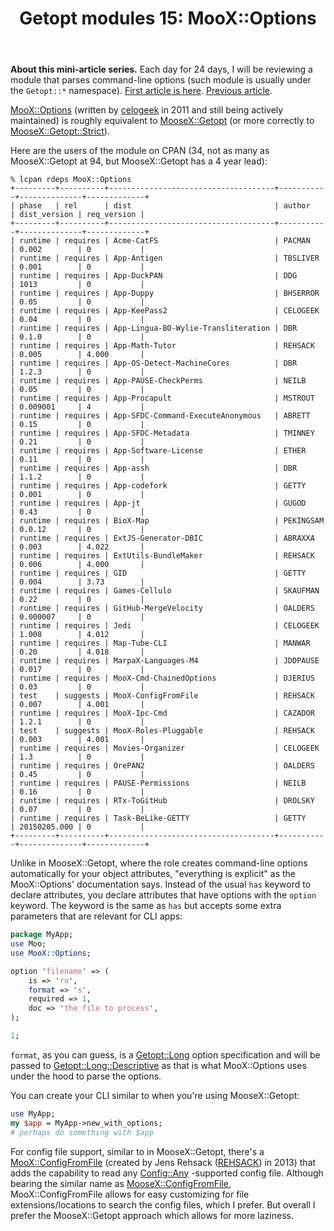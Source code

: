 #+POSTID: 1554
#+BLOG: perlancar
#+OPTIONS: toc:nil num:nil todo:nil pri:nil tags:nil ^:nil
#+CATEGORY: perl,cli,getopt
#+TAGS: perl,cli,getopt
#+DESCRIPTION:
#+TITLE: Getopt modules 15: MooX::Options

*About this mini-article series.* Each day for 24 days, I will be reviewing a
module that parses command-line options (such module is usually under the
~Getopt::*~ namespace). [[https://perlancar.wordpress.com/2016/12/01/getopt-modules-01-getoptlong/][First article is here]]. [[https://perlancar.wordpress.com/2016/12/14/getopt-modules-14-moosexgetopt/][Previous article]].

[[https://metacpan.org/pod/MooX::Options][MooX::Options]] (written by [[https://metacpan.org/author/celogeek][celogeek]] in 2011 and still being actively maintained)
is roughly equivalent to [[https://metacpan.org/pod/MooseX::Getopt][MooseX::Getopt]] (or more correctly to
[[https://metacpan.org/pod/MooseX::Getopt::Strict][MooseX::Getopt::Strict]]).

Here are the users of the module on CPAN (34, not as many as MooseX::Getopt at
94, but MooseX::Getopt has a 4 year lead):

: % lcpan rdeps MooX::Options
: +---------+----------+-------------------------------------+-----------+--------------+-------------+
: | phase   | rel      | dist                                | author    | dist_version | req_version |
: +---------+----------+-------------------------------------+-----------+--------------+-------------+
: | runtime | requires | Acme-CatFS                          | PACMAN    | 0.002        | 0           |
: | runtime | requires | App-Antigen                         | TBSLIVER  | 0.001        | 0           |
: | runtime | requires | App-DuckPAN                         | DDG       | 1013         | 0           |
: | runtime | requires | App-Duppy                           | BHSERROR  | 0.05         | 0           |
: | runtime | requires | App-KeePass2                        | CELOGEEK  | 0.04         | 0           |
: | runtime | requires | App-Lingua-BO-Wylie-Transliteration | DBR       | 0.1.0        | 0           |
: | runtime | requires | App-Math-Tutor                      | REHSACK   | 0.005        | 4.000       |
: | runtime | requires | App-OS-Detect-MachineCores          | DBR       | 1.2.3        | 0           |
: | runtime | requires | App-PAUSE-CheckPerms                | NEILB     | 0.05         | 0           |
: | runtime | requires | App-Procapult                       | MSTROUT   | 0.009001     | 4           |
: | runtime | requires | App-SFDC-Command-ExecuteAnonymous   | ABRETT    | 0.15         | 0           |
: | runtime | requires | App-SFDC-Metadata                   | TMINNEY   | 0.21         | 0           |
: | runtime | requires | App-Software-License                | ETHER     | 0.11         | 0           |
: | runtime | requires | App-assh                            | DBR       | 1.1.2        | 0           |
: | runtime | requires | App-codefork                        | GETTY     | 0.001        | 0           |
: | runtime | requires | App-jt                              | GUGOD     | 0.43         | 0           |
: | runtime | requires | BioX-Map                            | PEKINGSAM | 0.0.12       | 0           |
: | runtime | requires | ExtJS-Generator-DBIC                | ABRAXXA   | 0.003        | 4.022       |
: | runtime | requires | ExtUtils-BundleMaker                | REHSACK   | 0.006        | 4.000       |
: | runtime | requires | GID                                 | GETTY     | 0.004        | 3.73        |
: | runtime | requires | Games-Cellulo                       | SKAUFMAN  | 0.22         | 0           |
: | runtime | requires | GitHub-MergeVelocity                | OALDERS   | 0.000007     | 0           |
: | runtime | requires | Jedi                                | CELOGEEK  | 1.008        | 4.012       |
: | runtime | requires | Map-Tube-CLI                        | MANWAR    | 0.20         | 4.018       |
: | runtime | requires | MarpaX-Languages-M4                 | JDDPAUSE  | 0.017        | 0           |
: | runtime | requires | MooX-Cmd-ChainedOptions             | DJERIUS   | 0.03         | 0           |
: | test    | suggests | MooX-ConfigFromFile                 | REHSACK   | 0.007        | 4.001       |
: | runtime | requires | MooX-Ipc-Cmd                        | CAZADOR   | 1.2.1        | 0           |
: | test    | suggests | MooX-Roles-Pluggable                | REHSACK   | 0.003        | 4.001       |
: | runtime | requires | Movies-Organizer                    | CELOGEEK  | 1.3          | 0           |
: | runtime | requires | OrePAN2                             | OALDERS   | 0.45         | 0           |
: | runtime | requires | PAUSE-Permissions                   | NEILB     | 0.16         | 0           |
: | runtime | requires | RTx-ToGitHub                        | DROLSKY   | 0.07         | 0           |
: | runtime | requires | Task-BeLike-GETTY                   | GETTY     | 20150205.000 | 0           |
: +---------+----------+-------------------------------------+-----------+--------------+-------------+

Unlike in MooseX::Getopt, where the role creates command-line options
automatically for your object attributes, "everything is explicit" as the
MooX::Options' documentation says. Instead of the usual ~has~ keyword to declare
attributes, you declare attributes that have options with the ~option~ keyword.
The keyword is the same as ~has~ but accepts some extra parameters that are
relevant for CLI apps:

#+BEGIN_SRC perl
package MyApp;
use Moo;
use MooX::Options;

option 'filename' => (
    is => 'ro',
    format => 's',
    required => 1,
    doc => 'the file to process',
);

1;
#+END_SRC

~format~, as you can guess, is a [[https://metacpan.org/pod/Getopt::Long][Getopt::Long]] option specification and will be
passed to [[https://metacpan.org/pod/Getopt::Long::Descriptive][Getopt::Long::Descriptive]] as that is what MooX::Options uses under the
hood to parse the options.

You can create your CLI similar to when you're using MooseX::Getopt:

#+BEGIN_SRC perl
use MyApp;
my $app = MyApp->new_with_options;
# perhaps do something with $app
#+END_SRC

For config file support, similar to in MooseX::Getopt, there's a
[[https://metacpan.org/pod/MooX::ConfigFromFile][MooX::ConfigFromFile]] (created by Jens Rehsack ([[https://metacpan.org/author/REHSACK][REHSACK]]) in 2013) that adds the
capability to read any [[https://metacpan.org/pod/Config::Any][Config::Any]] -supported config file. Although bearing the
similar name as [[https://metacpan.org/pod/MooseX::ConfigFromFile][MooseX::ConfigFromFile]], MooX::ConfigFromFile allows for easy
customizing for file extensions/locations to search the config files, which I
prefer. But overall I prefer the MooseX::Getopt approach which allows for more
laziness.
